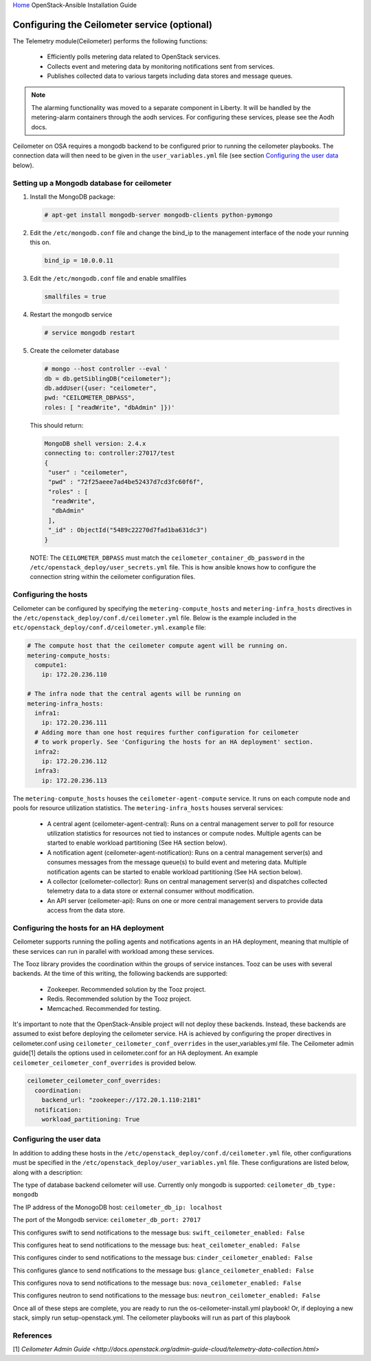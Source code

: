 `Home <index.html>`_ OpenStack-Ansible Installation Guide

Configuring the Ceilometer service (optional)
---------------------------------------------

The Telemetry module(Ceilometer) performs the following functions:

  - Efficiently polls metering data related to OpenStack services.

  - Collects event and metering data by monitoring notifications sent from services.

  - Publishes collected data to various targets including data stores and message queues.

.. note::

  The alarming functionality was moved to a separate component in Liberty. It will be handled
  by the metering-alarm containers through the aodh services. For configuring these services,
  please see the Aodh docs.

Ceilometer on OSA requires a mongodb backend to be configured prior to running
the ceilometer playbooks. The connection data will then need to be given in the
``user_variables.yml`` file (see section `Configuring the user data`_ below).


Setting up a Mongodb database for ceilometer
############################################

1. Install the MongoDB package:

  .. code-block:: shell-session

    # apt-get install mongodb-server mongodb-clients python-pymongo

2. Edit the ``/etc/mongodb.conf`` file and change the bind_ip to the management interface of the node your running this on.

  .. code-block:: shell-session

    bind_ip = 10.0.0.11

3. Edit the ``/etc/mongodb.conf`` file and enable smallfiles

  .. code-block:: shell-session

    smallfiles = true

4. Restart the mongodb service

  .. code-block:: shell-session

    # service mongodb restart

5. Create the ceilometer database

  .. code-block:: shell-session

      # mongo --host controller --eval '
      db = db.getSiblingDB("ceilometer");
      db.addUser({user: "ceilometer",
      pwd: "CEILOMETER_DBPASS",
      roles: [ "readWrite", "dbAdmin" ]})'

  This should return:

  .. code-block:: shell-session

      MongoDB shell version: 2.4.x
      connecting to: controller:27017/test
      {
       "user" : "ceilometer",
       "pwd" : "72f25aeee7ad4be52437d7cd3fc60f6f",
       "roles" : [
        "readWrite",
        "dbAdmin"
       ],
       "_id" : ObjectId("5489c22270d7fad1ba631dc3")
      }

  NOTE: The ``CEILOMETER_DBPASS`` must match the ``ceilometer_container_db_password`` in the ``/etc/openstack_deploy/user_secrets.yml`` file. This is how ansible knows how to configure the connection string within the ceilometer configuration files.

Configuring the hosts
#####################

Ceilometer can be configured by specifying the ``metering-compute_hosts`` and
``metering-infra_hosts`` directives in the
``/etc/openstack_deploy/conf.d/ceilometer.yml`` file. Below is the example
included in the ``etc/openstack_deploy/conf.d/ceilometer.yml.example`` file:

.. code-block:: yaml

    # The compute host that the ceilometer compute agent will be running on.
    metering-compute_hosts:
      compute1:
        ip: 172.20.236.110

    # The infra node that the central agents will be running on
    metering-infra_hosts:
      infra1:
        ip: 172.20.236.111
      # Adding more than one host requires further configuration for ceilometer
      # to work properly. See 'Configuring the hosts for an HA deployment' section.
      infra2:
        ip: 172.20.236.112
      infra3:
        ip: 172.20.236.113

The ``metering-compute_hosts`` houses the ``ceilometer-agent-compute`` service. It runs on each compute node and pools for resource utilization statistics.
The ``metering-infra_hosts`` houses serveral services:

  - A central agent (ceilometer-agent-central): Runs on a central management server to poll for resource utilization statistics for resources not tied to instances or compute nodes. Multiple agents can be started to enable workload partitioning (See HA section below).

  - A notification agent (ceilometer-agent-notification): Runs on a central management server(s) and consumes messages from the message queue(s) to build event and metering data. Multiple notification agents can be started to enable workload partitioning (See HA section below).

  - A collector (ceilometer-collector): Runs on central management server(s) and dispatches collected telemetry data to a data store or external consumer without modification.

  - An API server (ceilometer-api): Runs on one or more central management servers to provide data access from the data store.

Configuring the hosts for an HA deployment
##########################################
Ceilometer supports running the polling agents and notifications agents in an
HA deployment, meaning that multiple of these services can run in parallel
with workload  among these services.

The Tooz library provides the coordination within the groups of service
instances. Tooz can be uses with several backends. At the time of this
writing, the following backends are supported:

  - Zookeeper. Recommended solution by the Tooz project.

  - Redis. Recommended solution by the Tooz project.

  - Memcached. Recommended for testing.

It's important to note that the OpenStack-Ansible project will not deploy
these backends. Instead, these backends are assumed to exist before
deploying the ceilometer service. HA is achieved by configuring the proper
directives in ceilometer.conf using ``ceilometer_ceilometer_conf_overrides``
in the user_variables.yml file. The Ceilometer admin guide[1] details the
options used in ceilometer.conf for an HA deployment. An example
``ceilometer_ceilometer_conf_overrides`` is provided below.

.. code-block:: yaml

   ceilometer_ceilometer_conf_overrides:
     coordination:
       backend_url: "zookeeper://172.20.1.110:2181"
     notification:
       workload_partitioning: True

Configuring the user data
#########################
In addition to adding these hosts in the
``/etc/openstack_deploy/conf.d/ceilometer.yml`` file, other configurations
must be specified in the ``/etc/openstack_deploy/user_variables.yml`` file.
These configurations are listed below, along with a description:


The type of database backend ceilometer will use. Currently only mongodb is supported:
``ceilometer_db_type: mongodb``

The IP address of the MonogoDB host:
``ceilometer_db_ip: localhost``

The port of the Mongodb service:
``ceilometer_db_port: 27017``

This configures swift to send notifications to the message bus:
``swift_ceilometer_enabled: False``

This configures heat to send notifications to the message bus:
``heat_ceilometer_enabled: False``

This configures cinder to send notifications to the message bus:
``cinder_ceilometer_enabled: False``

This configures glance to send notifications to the message bus:
``glance_ceilometer_enabled: False``

This configures nova to send notifications to the message bus:
``nova_ceilometer_enabled: False``

This configures neutron to send notifications to the message bus:
``neutron_ceilometer_enabled: False``

Once all of these steps are complete, you are ready to run the
os-ceilometer-install.yml playbook! Or, if deploying a new stack, simply run
setup-openstack.yml. The ceilometer playbooks will run as part of this playbook

References
##########
[1] `Ceilometer Admin Guide <http://docs.openstack.org/admin-guide-cloud/telemetry-data-collection.html>`
